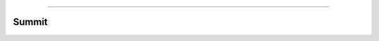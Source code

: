 .. raw:: html

    <embed>
        <p align="center">
            <img width="500" src="https://github.com/yngtodd/summit/blob/master/img/summit.png">
        </p>
    </embed>

--------------------------

======
Summit
======


